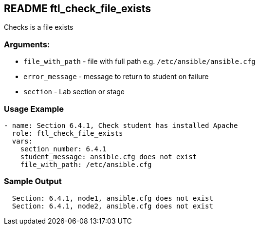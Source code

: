 == README ftl_check_file_exists

Checks is a file exists

=== Arguments:

* `file_with_path` - file with full path e.g. `/etc/ansible/ansible.cfg`
* `error_message` - message to return to student on failure
* `section` - Lab section or stage


=== Usage Example

[source,yaml]
----
- name: Section 6.4.1, Check student has installed Apache
  role: ftl_check_file_exists
  vars:
    section_number: 6.4.1
    student_message: ansible.cfg does not exist
    file_with_path: /etc/ansible.cfg
----

=== Sample Output

[source,bash]
----
  Section: 6.4.1, node1, ansible.cfg does not exist
  Section: 6.4.1, node2, ansible.cfg does not exist
----
